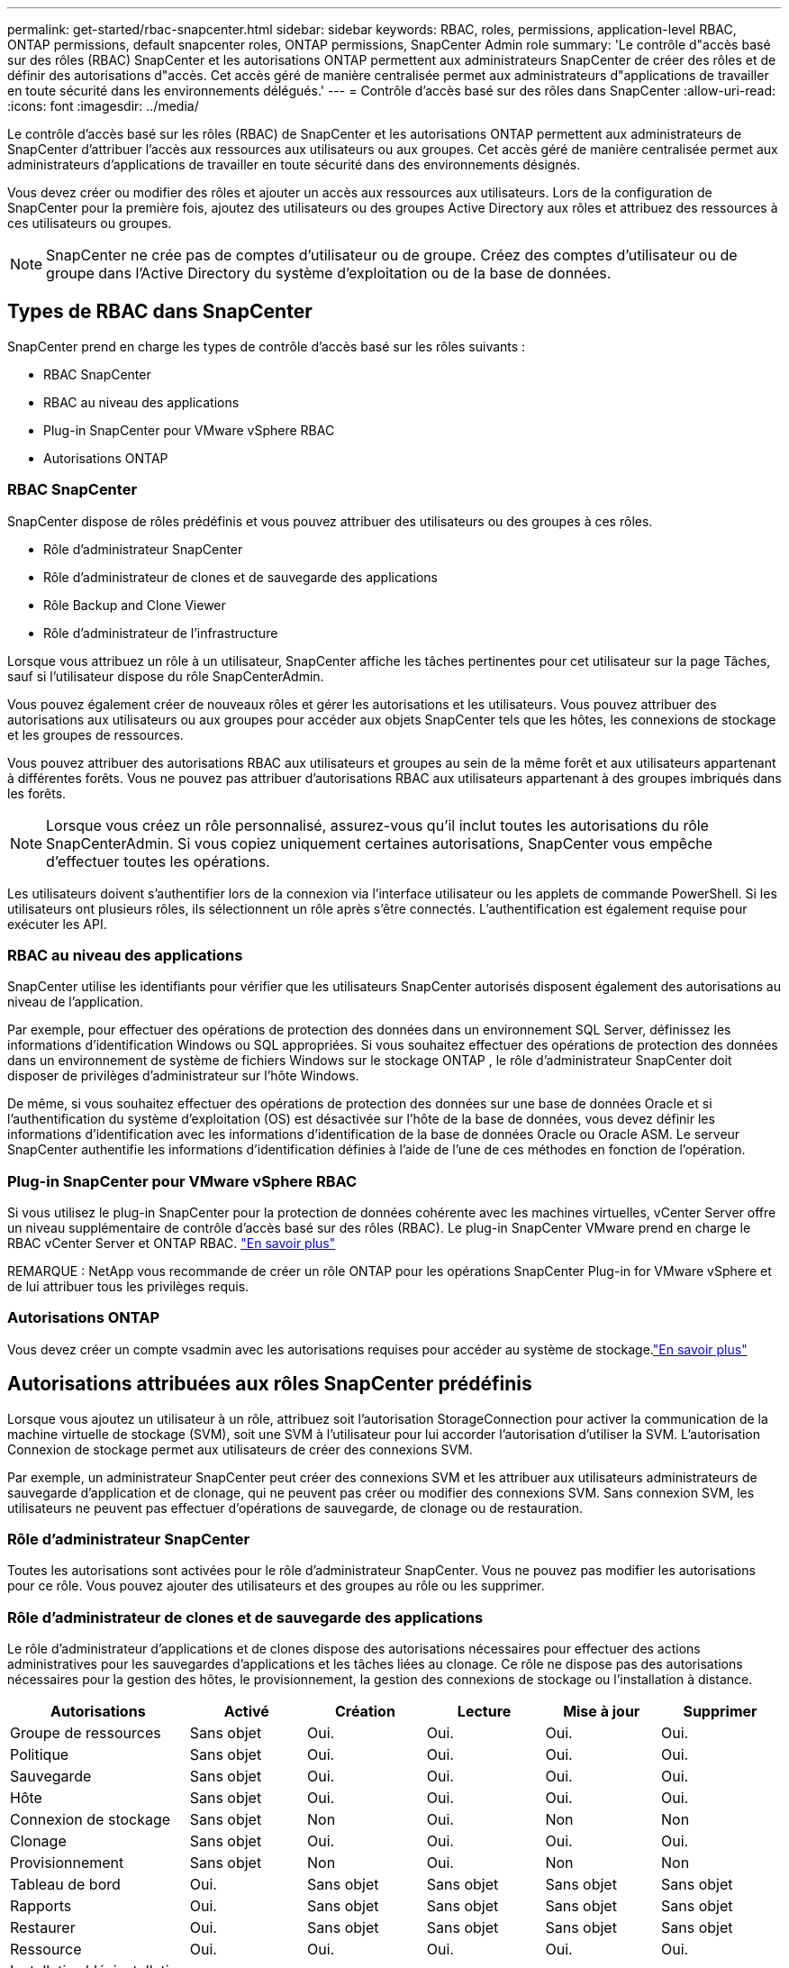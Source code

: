 ---
permalink: get-started/rbac-snapcenter.html 
sidebar: sidebar 
keywords: RBAC, roles, permissions, application-level RBAC, ONTAP permissions, default snapcenter roles, ONTAP permissions, SnapCenter Admin role 
summary: 'Le contrôle d"accès basé sur des rôles (RBAC) SnapCenter et les autorisations ONTAP permettent aux administrateurs SnapCenter de créer des rôles et de définir des autorisations d"accès. Cet accès géré de manière centralisée permet aux administrateurs d"applications de travailler en toute sécurité dans les environnements délégués.' 
---
= Contrôle d'accès basé sur des rôles dans SnapCenter
:allow-uri-read: 
:icons: font
:imagesdir: ../media/


[role="lead"]
Le contrôle d'accès basé sur les rôles (RBAC) de SnapCenter et les autorisations ONTAP permettent aux administrateurs de SnapCenter d'attribuer l'accès aux ressources aux utilisateurs ou aux groupes.  Cet accès géré de manière centralisée permet aux administrateurs d’applications de travailler en toute sécurité dans des environnements désignés.

Vous devez créer ou modifier des rôles et ajouter un accès aux ressources aux utilisateurs.  Lors de la configuration de SnapCenter pour la première fois, ajoutez des utilisateurs ou des groupes Active Directory aux rôles et attribuez des ressources à ces utilisateurs ou groupes.


NOTE: SnapCenter ne crée pas de comptes d’utilisateur ou de groupe.  Créez des comptes d’utilisateur ou de groupe dans l’Active Directory du système d’exploitation ou de la base de données.



== Types de RBAC dans SnapCenter

SnapCenter prend en charge les types de contrôle d’accès basé sur les rôles suivants :

* RBAC SnapCenter
* RBAC au niveau des applications
* Plug-in SnapCenter pour VMware vSphere RBAC
* Autorisations ONTAP




=== RBAC SnapCenter

SnapCenter dispose de rôles prédéfinis et vous pouvez attribuer des utilisateurs ou des groupes à ces rôles.

* Rôle d'administrateur SnapCenter
* Rôle d'administrateur de clones et de sauvegarde des applications
* Rôle Backup and Clone Viewer
* Rôle d'administrateur de l'infrastructure


Lorsque vous attribuez un rôle à un utilisateur, SnapCenter affiche les tâches pertinentes pour cet utilisateur sur la page Tâches, sauf si l'utilisateur dispose du rôle SnapCenterAdmin.

Vous pouvez également créer de nouveaux rôles et gérer les autorisations et les utilisateurs. Vous pouvez attribuer des autorisations aux utilisateurs ou aux groupes pour accéder aux objets SnapCenter tels que les hôtes, les connexions de stockage et les groupes de ressources.

Vous pouvez attribuer des autorisations RBAC aux utilisateurs et groupes au sein de la même forêt et aux utilisateurs appartenant à différentes forêts. Vous ne pouvez pas attribuer d'autorisations RBAC aux utilisateurs appartenant à des groupes imbriqués dans les forêts.


NOTE: Lorsque vous créez un rôle personnalisé, assurez-vous qu’il inclut toutes les autorisations du rôle SnapCenterAdmin.  Si vous copiez uniquement certaines autorisations, SnapCenter vous empêche d'effectuer toutes les opérations.

Les utilisateurs doivent s’authentifier lors de la connexion via l’interface utilisateur ou les applets de commande PowerShell.  Si les utilisateurs ont plusieurs rôles, ils sélectionnent un rôle après s'être connectés. L'authentification est également requise pour exécuter les API.



=== RBAC au niveau des applications

SnapCenter utilise les identifiants pour vérifier que les utilisateurs SnapCenter autorisés disposent également des autorisations au niveau de l'application.

Par exemple, pour effectuer des opérations de protection des données dans un environnement SQL Server, définissez les informations d’identification Windows ou SQL appropriées.  Si vous souhaitez effectuer des opérations de protection des données dans un environnement de système de fichiers Windows sur le stockage ONTAP , le rôle d’administrateur SnapCenter doit disposer de privilèges d’administrateur sur l’hôte Windows.

De même, si vous souhaitez effectuer des opérations de protection des données sur une base de données Oracle et si l'authentification du système d'exploitation (OS) est désactivée sur l'hôte de la base de données, vous devez définir les informations d'identification avec les informations d'identification de la base de données Oracle ou Oracle ASM.  Le serveur SnapCenter authentifie les informations d’identification définies à l’aide de l’une de ces méthodes en fonction de l’opération.



=== Plug-in SnapCenter pour VMware vSphere RBAC

Si vous utilisez le plug-in SnapCenter pour la protection de données cohérente avec les machines virtuelles, vCenter Server offre un niveau supplémentaire de contrôle d'accès basé sur des rôles (RBAC). Le plug-in SnapCenter VMware prend en charge le RBAC vCenter Server et ONTAP RBAC. https://docs.netapp.com/us-en/sc-plugin-vmware-vsphere/scpivs44_types_of_rbac_for_snapcenter_users.html["En savoir plus"^]

REMARQUE : NetApp vous recommande de créer un rôle ONTAP pour les opérations SnapCenter Plug-in for VMware vSphere et de lui attribuer tous les privilèges requis.



=== Autorisations ONTAP

Vous devez créer un compte vsadmin avec les autorisations requises pour accéder au système de stockage.link:../install/task_add_a_user_or_group_and_assign_role_and_assets.html["En savoir plus"]



== Autorisations attribuées aux rôles SnapCenter prédéfinis

Lorsque vous ajoutez un utilisateur à un rôle, attribuez soit l'autorisation StorageConnection pour activer la communication de la machine virtuelle de stockage (SVM), soit une SVM à l'utilisateur pour lui accorder l'autorisation d'utiliser la SVM.  L'autorisation Connexion de stockage permet aux utilisateurs de créer des connexions SVM.

Par exemple, un administrateur SnapCenter peut créer des connexions SVM et les attribuer aux utilisateurs administrateurs de sauvegarde d'application et de clonage, qui ne peuvent pas créer ou modifier des connexions SVM.  Sans connexion SVM, les utilisateurs ne peuvent pas effectuer d’opérations de sauvegarde, de clonage ou de restauration.



=== Rôle d'administrateur SnapCenter

Toutes les autorisations sont activées pour le rôle d'administrateur SnapCenter. Vous ne pouvez pas modifier les autorisations pour ce rôle. Vous pouvez ajouter des utilisateurs et des groupes au rôle ou les supprimer.



=== Rôle d'administrateur de clones et de sauvegarde des applications

Le rôle d'administrateur d'applications et de clones dispose des autorisations nécessaires pour effectuer des actions administratives pour les sauvegardes d'applications et les tâches liées au clonage. Ce rôle ne dispose pas des autorisations nécessaires pour la gestion des hôtes, le provisionnement, la gestion des connexions de stockage ou l'installation à distance.

|===
| Autorisations | Activé | Création | Lecture | Mise à jour | Supprimer 


 a| 
Groupe de ressources
 a| 
Sans objet
 a| 
Oui.
 a| 
Oui.
 a| 
Oui.
 a| 
Oui.



 a| 
Politique
 a| 
Sans objet
 a| 
Oui.
 a| 
Oui.
 a| 
Oui.
 a| 
Oui.



 a| 
Sauvegarde
 a| 
Sans objet
 a| 
Oui.
 a| 
Oui.
 a| 
Oui.
 a| 
Oui.



 a| 
Hôte
 a| 
Sans objet
 a| 
Oui.
 a| 
Oui.
 a| 
Oui.
 a| 
Oui.



 a| 
Connexion de stockage
 a| 
Sans objet
 a| 
Non
 a| 
Oui.
 a| 
Non
 a| 
Non



 a| 
Clonage
 a| 
Sans objet
 a| 
Oui.
 a| 
Oui.
 a| 
Oui.
 a| 
Oui.



 a| 
Provisionnement
 a| 
Sans objet
 a| 
Non
 a| 
Oui.
 a| 
Non
 a| 
Non



 a| 
Tableau de bord
 a| 
Oui.
 a| 
Sans objet
 a| 
Sans objet
 a| 
Sans objet
 a| 
Sans objet



 a| 
Rapports
 a| 
Oui.
 a| 
Sans objet
 a| 
Sans objet
 a| 
Sans objet
 a| 
Sans objet



 a| 
Restaurer
 a| 
Oui.
 a| 
Sans objet
 a| 
Sans objet
 a| 
Sans objet
 a| 
Sans objet



 a| 
Ressource
 a| 
Oui.
 a| 
Oui.
 a| 
Oui.
 a| 
Oui.
 a| 
Oui.



 a| 
Installation/désinstallation du plug-in
 a| 
Non
 a| 
Sans objet
 a| 
 a| 
Sans objet
 a| 
Sans objet



 a| 
Migration
 a| 
Non
 a| 
Sans objet
 a| 
Sans objet
 a| 
Sans objet
 a| 
Sans objet



 a| 
Montage
 a| 
Oui.
 a| 
Oui.
 a| 
Sans objet
 a| 
Sans objet
 a| 
Sans objet



 a| 
Démonter
 a| 
Oui.
 a| 
Oui.
 a| 
Sans objet
 a| 
Sans objet
 a| 
Sans objet



 a| 
Restauration complète du volume
 a| 
Non
 a| 
Non
 a| 
Sans objet
 a| 
Sans objet
 a| 
Sans objet



 a| 
Protection secondaire
 a| 
Non
 a| 
Non
 a| 
Sans objet
 a| 
Sans objet
 a| 
Sans objet



 a| 
Moniteur de tâche
 a| 
Oui.
 a| 
Sans objet
 a| 
Sans objet
 a| 
Sans objet
 a| 
Sans objet

|===


=== Rôle Backup and Clone Viewer

Le rôle Visionneuse de sauvegarde et de clonage dispose d'une vue en lecture seule de toutes les autorisations.  Ce rôle dispose également d'autorisations activées pour la découverte, la création de rapports et l'accès au tableau de bord.

|===
| Autorisations | Activé | Création | Lecture | Mise à jour | Supprimer 


 a| 
Groupe de ressources
 a| 
Sans objet
 a| 
Non
 a| 
Oui.
 a| 
Non
 a| 
Non



 a| 
Politique
 a| 
Sans objet
 a| 
Non
 a| 
Oui.
 a| 
Non
 a| 
Non



 a| 
Sauvegarde
 a| 
Sans objet
 a| 
Non
 a| 
Oui.
 a| 
Non
 a| 
Non



 a| 
Hôte
 a| 
Sans objet
 a| 
Non
 a| 
Oui.
 a| 
Non
 a| 
Non



 a| 
Connexion de stockage
 a| 
Sans objet
 a| 
Non
 a| 
Oui.
 a| 
Non
 a| 
Non



 a| 
Clonage
 a| 
Sans objet
 a| 
Non
 a| 
Oui.
 a| 
Non
 a| 
Non



 a| 
Provisionnement
 a| 
Sans objet
 a| 
Non
 a| 
Oui.
 a| 
Non
 a| 
Non



 a| 
Tableau de bord
 a| 
Oui.
 a| 
Sans objet
 a| 
Sans objet
 a| 
Sans objet
 a| 
Sans objet



 a| 
Rapports
 a| 
Oui.
 a| 
Sans objet
 a| 
Sans objet
 a| 
Sans objet
 a| 
Sans objet



 a| 
Restaurer
 a| 
Non
 a| 
Non
 a| 
Sans objet
 a| 
Sans objet
 a| 
Sans objet



 a| 
Ressource
 a| 
Non
 a| 
Non
 a| 
Oui.
 a| 
Oui.
 a| 
Non



 a| 
Installation/désinstallation du plug-in
 a| 
Non
 a| 
Sans objet
 a| 
Sans objet
 a| 
Sans objet
 a| 
Sans objet



 a| 
Migration
 a| 
Non
 a| 
Sans objet
 a| 
Sans objet
 a| 
Sans objet
 a| 
Sans objet



 a| 
Montage
 a| 
Oui.
 a| 
Sans objet
 a| 
Sans objet
 a| 
Sans objet
 a| 
Sans objet



 a| 
Démonter
 a| 
Oui.
 a| 
Sans objet
 a| 
Sans objet
 a| 
Sans objet
 a| 
Sans objet



 a| 
Restauration complète du volume
 a| 
Non
 a| 
Sans objet
 a| 
Sans objet
 a| 
Sans objet
 a| 
Sans objet



 a| 
Protection secondaire
 a| 
Non
 a| 
Sans objet
 a| 
Sans objet
 a| 
Sans objet
 a| 
Sans objet



 a| 
Moniteur de tâche
 a| 
Oui.
 a| 
Sans objet
 a| 
Sans objet
 a| 
Sans objet
 a| 
Sans objet

|===


=== Rôle d'administrateur de l'infrastructure

Le rôle d'administrateur de l'infrastructure possède des autorisations pour la gestion des hôtes, la gestion du stockage, le provisionnement, les groupes de ressources, les rapports d'installation à distance, Et l'accès au Tableau de bord.

|===
| Autorisations | Activé | Création | Lecture | Mise à jour | Supprimer 


 a| 
Groupe de ressources
 a| 
Sans objet
 a| 
Oui.
 a| 
Oui.
 a| 
Oui.
 a| 
Oui.



 a| 
Politique
 a| 
Sans objet
 a| 
Non
 a| 
Oui.
 a| 
Oui.
 a| 
Oui.



 a| 
Sauvegarde
 a| 
Sans objet
 a| 
Oui.
 a| 
Oui.
 a| 
Oui.
 a| 
Oui.



 a| 
Hôte
 a| 
Sans objet
 a| 
Oui.
 a| 
Oui.
 a| 
Oui.
 a| 
Oui.



 a| 
Connexion de stockage
 a| 
Sans objet
 a| 
Oui.
 a| 
Oui.
 a| 
Oui.
 a| 
Oui.



 a| 
Clonage
 a| 
Sans objet
 a| 
Non
 a| 
Oui.
 a| 
Non
 a| 
Non



 a| 
Provisionnement
 a| 
Sans objet
 a| 
Oui.
 a| 
Oui.
 a| 
Oui.
 a| 
Oui.



 a| 
Tableau de bord
 a| 
Oui.
 a| 
Sans objet
 a| 
Sans objet
 a| 
Sans objet
 a| 
Sans objet



 a| 
Rapports
 a| 
Oui.
 a| 
Sans objet
 a| 
Sans objet
 a| 
Sans objet
 a| 
Sans objet



 a| 
Restaurer
 a| 
Oui.
 a| 
Sans objet
 a| 
Sans objet
 a| 
Sans objet
 a| 
Sans objet



 a| 
Ressource
 a| 
Oui.
 a| 
Oui.
 a| 
Oui.
 a| 
Oui.
 a| 
Oui.



 a| 
Installation/désinstallation du plug-in
 a| 
Oui.
 a| 
Sans objet
 a| 
Sans objet
 a| 
Sans objet
 a| 
Sans objet



 a| 
Migration
 a| 
Non
 a| 
Sans objet
 a| 
Sans objet
 a| 
Sans objet
 a| 
Sans objet



 a| 
Montage
 a| 
Non
 a| 
Sans objet
 a| 
Sans objet
 a| 
Sans objet
 a| 
Sans objet



 a| 
Démonter
 a| 
Non
 a| 
Sans objet
 a| 
Sans objet
 a| 
Sans objet
 a| 
Sans objet



 a| 
Restauration complète du volume
 a| 
Non
 a| 
Non
 a| 
Sans objet
 a| 
Sans objet
 a| 
Sans objet



 a| 
Protection secondaire
 a| 
Non
 a| 
Non
 a| 
Sans objet
 a| 
Sans objet
 a| 
Sans objet



 a| 
Moniteur de tâche
 a| 
Oui.
 a| 
Sans objet
 a| 
Sans objet
 a| 
Sans objet
 a| 
Sans objet

|===